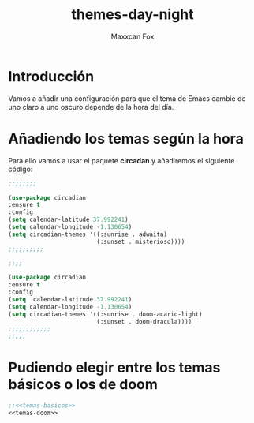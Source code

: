 #+title: themes-day-night
#+author: Maxxcan Fox
#+email: maxxcan@disroot.org

* Introducción  

Vamos a añadir una configuración para que el tema de Emacs cambie de uno claro a uno oscuro depende de la hora del día. 

* Añadiendo los temas según la hora

Para ello vamos a usar el paquete *circadan* y añadiremos el siguiente código:

#+name: temas-basicos
#+BEGIN_SRC emacs-lisp 
;;;;;;;;

(use-package circadian
:ensure t
:config 
(setq calendar-latitude 37.992241)
(setq calendar-longitude -1.130654)
(setq circadian-themes '((:sunrise . adwaita)
                         (:sunset . misterioso))))
;;;;;;;;;;
#+END_SRC

#+name:temas-doom
#+BEGIN_SRC emacs-lisp
;;;;

(use-package circadian
:ensure t
:config
(setq  calendar-latitude 37.992241)
(setq calendar-longitude -1.130654)
(setq circadian-themes '((:sunrise . doom-acario-light)
                         (:sunset . doom-dracula))))
;;;;;;;;;;;;
;;;;;
#+END_SRC

* Pudiendo elegir entre los temas básicos o los de doom 

#+BEGIN_SRC emacs-lisp :tangle ~/.config/emacs/config/circadian.el :noweb yes :padline no :results silent
;;<<temas-basicos>>
<<temas-doom>>
#+END_SRC
